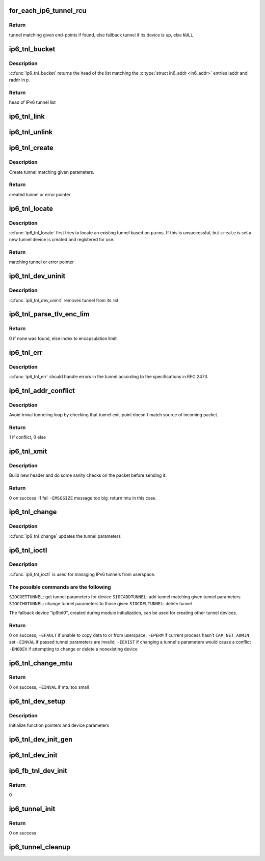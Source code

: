 .. -*- coding: utf-8; mode: rst -*-
.. src-file: net/ipv6/ip6_tunnel.c

.. _`for_each_ip6_tunnel_rcu`:

for_each_ip6_tunnel_rcu
=======================

.. c:function::  for_each_ip6_tunnel_rcu( start)

    fetch tunnel matching the end-point addresses

    :param  start:
        *undescribed*

.. _`for_each_ip6_tunnel_rcu.return`:

Return
------

tunnel matching given end-points if found,
else fallback tunnel if its device is up,
else \ ``NULL``\ 

.. _`ip6_tnl_bucket`:

ip6_tnl_bucket
==============

.. c:function:: struct ip6_tnl __rcu **ip6_tnl_bucket(struct ip6_tnl_net *ip6n, const struct __ip6_tnl_parm *p)

    get head of list matching given tunnel parameters

    :param struct ip6_tnl_net \*ip6n:
        *undescribed*

    :param const struct __ip6_tnl_parm \*p:
        parameters containing tunnel end-points

.. _`ip6_tnl_bucket.description`:

Description
-----------

\ :c:func:`ip6_tnl_bucket`\  returns the head of the list matching the
\ :c:type:`struct in6_addr <in6_addr>`\  entries laddr and raddr in \ ``p``\ .

.. _`ip6_tnl_bucket.return`:

Return
------

head of IPv6 tunnel list

.. _`ip6_tnl_link`:

ip6_tnl_link
============

.. c:function:: void ip6_tnl_link(struct ip6_tnl_net *ip6n, struct ip6_tnl *t)

    add tunnel to hash table

    :param struct ip6_tnl_net \*ip6n:
        *undescribed*

    :param struct ip6_tnl \*t:
        tunnel to be added

.. _`ip6_tnl_unlink`:

ip6_tnl_unlink
==============

.. c:function:: void ip6_tnl_unlink(struct ip6_tnl_net *ip6n, struct ip6_tnl *t)

    remove tunnel from hash table

    :param struct ip6_tnl_net \*ip6n:
        *undescribed*

    :param struct ip6_tnl \*t:
        tunnel to be removed

.. _`ip6_tnl_create`:

ip6_tnl_create
==============

.. c:function:: struct ip6_tnl *ip6_tnl_create(struct net *net, struct __ip6_tnl_parm *p)

    create a new tunnel

    :param struct net \*net:
        *undescribed*

    :param struct __ip6_tnl_parm \*p:
        tunnel parameters

.. _`ip6_tnl_create.description`:

Description
-----------

Create tunnel matching given parameters.

.. _`ip6_tnl_create.return`:

Return
------

created tunnel or error pointer

.. _`ip6_tnl_locate`:

ip6_tnl_locate
==============

.. c:function:: struct ip6_tnl *ip6_tnl_locate(struct net *net, struct __ip6_tnl_parm *p, int create)

    find or create tunnel matching given parameters

    :param struct net \*net:
        *undescribed*

    :param struct __ip6_tnl_parm \*p:
        tunnel parameters

    :param int create:
        != 0 if allowed to create new tunnel if no match found

.. _`ip6_tnl_locate.description`:

Description
-----------

\ :c:func:`ip6_tnl_locate`\  first tries to locate an existing tunnel
based on \ ``parms``\ . If this is unsuccessful, but \ ``create``\  is set a new
tunnel device is created and registered for use.

.. _`ip6_tnl_locate.return`:

Return
------

matching tunnel or error pointer

.. _`ip6_tnl_dev_uninit`:

ip6_tnl_dev_uninit
==================

.. c:function:: void ip6_tnl_dev_uninit(struct net_device *dev)

    tunnel device uninitializer

    :param struct net_device \*dev:
        the device to be destroyed

.. _`ip6_tnl_dev_uninit.description`:

Description
-----------

\ :c:func:`ip6_tnl_dev_uninit`\  removes tunnel from its list

.. _`ip6_tnl_parse_tlv_enc_lim`:

ip6_tnl_parse_tlv_enc_lim
=========================

.. c:function:: __u16 ip6_tnl_parse_tlv_enc_lim(struct sk_buff *skb, __u8 *raw)

    handle encapsulation limit option

    :param struct sk_buff \*skb:
        received socket buffer

    :param __u8 \*raw:
        *undescribed*

.. _`ip6_tnl_parse_tlv_enc_lim.return`:

Return
------

0 if none was found,
else index to encapsulation limit

.. _`ip6_tnl_err`:

ip6_tnl_err
===========

.. c:function:: int ip6_tnl_err(struct sk_buff *skb, __u8 ipproto, struct inet6_skb_parm *opt, u8 *type, u8 *code, int *msg, __u32 *info, int offset)

    tunnel error handler

    :param struct sk_buff \*skb:
        *undescribed*

    :param __u8 ipproto:
        *undescribed*

    :param struct inet6_skb_parm \*opt:
        *undescribed*

    :param u8 \*type:
        *undescribed*

    :param u8 \*code:
        *undescribed*

    :param int \*msg:
        *undescribed*

    :param __u32 \*info:
        *undescribed*

    :param int offset:
        *undescribed*

.. _`ip6_tnl_err.description`:

Description
-----------

\ :c:func:`ip6_tnl_err`\  should handle errors in the tunnel according
to the specifications in RFC 2473.

.. _`ip6_tnl_addr_conflict`:

ip6_tnl_addr_conflict
=====================

.. c:function:: bool ip6_tnl_addr_conflict(const struct ip6_tnl *t, const struct ipv6hdr *hdr)

    compare packet addresses to tunnel's own

    :param const struct ip6_tnl \*t:
        the outgoing tunnel device

    :param const struct ipv6hdr \*hdr:
        IPv6 header from the incoming packet

.. _`ip6_tnl_addr_conflict.description`:

Description
-----------

Avoid trivial tunneling loop by checking that tunnel exit-point
doesn't match source of incoming packet.

.. _`ip6_tnl_addr_conflict.return`:

Return
------

1 if conflict,
0 else

.. _`ip6_tnl_xmit`:

ip6_tnl_xmit
============

.. c:function:: int ip6_tnl_xmit(struct sk_buff *skb, struct net_device *dev, __u8 dsfield, struct flowi6 *fl6, int encap_limit, __u32 *pmtu, __u8 proto)

    encapsulate packet and send

    :param struct sk_buff \*skb:
        the outgoing socket buffer

    :param struct net_device \*dev:
        the outgoing tunnel device

    :param __u8 dsfield:
        dscp code for outer header

    :param struct flowi6 \*fl6:
        flow of tunneled packet

    :param int encap_limit:
        encapsulation limit

    :param __u32 \*pmtu:
        Path MTU is stored if packet is too big

    :param __u8 proto:
        next header value

.. _`ip6_tnl_xmit.description`:

Description
-----------

Build new header and do some sanity checks on the packet before sending
it.

.. _`ip6_tnl_xmit.return`:

Return
------

0 on success
-1 fail
\ ``-EMSGSIZE``\  message too big. return mtu in this case.

.. _`ip6_tnl_change`:

ip6_tnl_change
==============

.. c:function:: int ip6_tnl_change(struct ip6_tnl *t, const struct __ip6_tnl_parm *p)

    update the tunnel parameters

    :param struct ip6_tnl \*t:
        tunnel to be changed

    :param const struct __ip6_tnl_parm \*p:
        tunnel configuration parameters

.. _`ip6_tnl_change.description`:

Description
-----------

\ :c:func:`ip6_tnl_change`\  updates the tunnel parameters

.. _`ip6_tnl_ioctl`:

ip6_tnl_ioctl
=============

.. c:function:: int ip6_tnl_ioctl(struct net_device *dev, struct ifreq *ifr, int cmd)

    configure ipv6 tunnels from userspace

    :param struct net_device \*dev:
        virtual device associated with tunnel

    :param struct ifreq \*ifr:
        parameters passed from userspace

    :param int cmd:
        command to be performed

.. _`ip6_tnl_ioctl.description`:

Description
-----------

\ :c:func:`ip6_tnl_ioctl`\  is used for managing IPv6 tunnels
from userspace.

.. _`ip6_tnl_ioctl.the-possible-commands-are-the-following`:

The possible commands are the following
---------------------------------------

\ ``SIOCGETTUNNEL``\ : get tunnel parameters for device
\ ``SIOCADDTUNNEL``\ : add tunnel matching given tunnel parameters
\ ``SIOCCHGTUNNEL``\ : change tunnel parameters to those given
\ ``SIOCDELTUNNEL``\ : delete tunnel

The fallback device "ip6tnl0", created during module
initialization, can be used for creating other tunnel devices.

.. _`ip6_tnl_ioctl.return`:

Return
------

0 on success,
\ ``-EFAULT``\  if unable to copy data to or from userspace,
\ ``-EPERM``\  if current process hasn't \ ``CAP_NET_ADMIN``\  set
\ ``-EINVAL``\  if passed tunnel parameters are invalid,
\ ``-EEXIST``\  if changing a tunnel's parameters would cause a conflict
\ ``-ENODEV``\  if attempting to change or delete a nonexisting device

.. _`ip6_tnl_change_mtu`:

ip6_tnl_change_mtu
==================

.. c:function:: int ip6_tnl_change_mtu(struct net_device *dev, int new_mtu)

    change mtu manually for tunnel device

    :param struct net_device \*dev:
        virtual device associated with tunnel

    :param int new_mtu:
        the new mtu

.. _`ip6_tnl_change_mtu.return`:

Return
------

0 on success,
\ ``-EINVAL``\  if mtu too small

.. _`ip6_tnl_dev_setup`:

ip6_tnl_dev_setup
=================

.. c:function:: void ip6_tnl_dev_setup(struct net_device *dev)

    setup virtual tunnel device

    :param struct net_device \*dev:
        virtual device associated with tunnel

.. _`ip6_tnl_dev_setup.description`:

Description
-----------

Initialize function pointers and device parameters

.. _`ip6_tnl_dev_init_gen`:

ip6_tnl_dev_init_gen
====================

.. c:function:: int ip6_tnl_dev_init_gen(struct net_device *dev)

    general initializer for all tunnel devices

    :param struct net_device \*dev:
        virtual device associated with tunnel

.. _`ip6_tnl_dev_init`:

ip6_tnl_dev_init
================

.. c:function:: int ip6_tnl_dev_init(struct net_device *dev)

    initializer for all non fallback tunnel devices

    :param struct net_device \*dev:
        virtual device associated with tunnel

.. _`ip6_fb_tnl_dev_init`:

ip6_fb_tnl_dev_init
===================

.. c:function:: int __net_init ip6_fb_tnl_dev_init(struct net_device *dev)

    initializer for fallback tunnel device

    :param struct net_device \*dev:
        fallback device

.. _`ip6_fb_tnl_dev_init.return`:

Return
------

0

.. _`ip6_tunnel_init`:

ip6_tunnel_init
===============

.. c:function:: int ip6_tunnel_init( void)

    register protocol and reserve needed resources

    :param  void:
        no arguments

.. _`ip6_tunnel_init.return`:

Return
------

0 on success

.. _`ip6_tunnel_cleanup`:

ip6_tunnel_cleanup
==================

.. c:function:: void __exit ip6_tunnel_cleanup( void)

    free resources and unregister protocol

    :param  void:
        no arguments

.. This file was automatic generated / don't edit.

